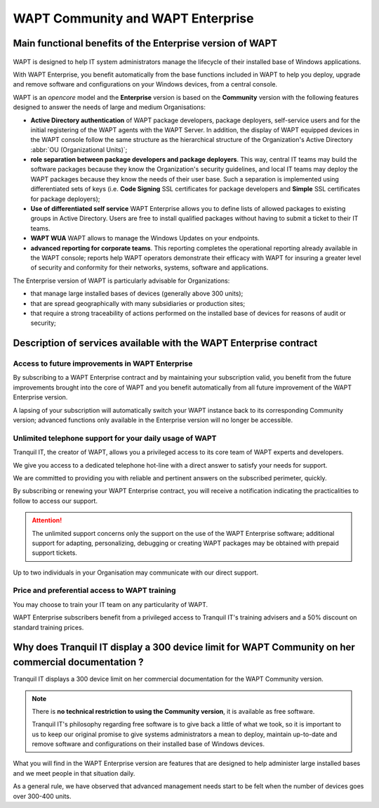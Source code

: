 .. Reminder for header structure :
   Niveau 1 : ====================
   Niveau 2 : --------------------
   Niveau 3 : ++++++++++++++++++++
   Niveau 4 : """"""""""""""""""""
   Niveau 5 : ^^^^^^^^^^^^^^^^^^^^

.. meta::
    :description: WAPT Community and WAPT Enterprise
    :keywords: WAPT Community, WAPT Enterprise, WAPT, documentation

.. _WAPT_Enterprise:

WAPT Community and WAPT Enterprise
==================================

Main functional benefits of the Enterprise version of WAPT
----------------------------------------------------------

.. figure:: wapt_enterprise.png
   :align: center
   :alt: Logo WAPT Enterprise

WAPT is designed to help IT system administrators manage the lifecycle
of their installed base of Windows applications.

With WAPT Enterprise, you benefit automatically from the base functions
included in WAPT to help you deploy, upgrade and remove software
and configurations on your Windows devices, from a central console.

WAPT is an *opencore* model and the **Enterprise** version is based
on the **Community** version with the following features designed
to answer the needs of large and medium Organisations:

* **Active Directory authentication** of WAPT package developers,
  package deployers, self-service users and for the initial registering
  of the WAPT agents with the WAPT Server. In addition, the display
  of WAPT equipped devices in the WAPT console follow the same structure
  as the hierarchical structure of the Organization's Active Directory
  :abbr:`OU (Organizational Units)`;

* **role separation between package developers and package deployers**.
  This way, central IT teams may build the software packages because they know
  the Organization's security guidelines, and local IT teams may deploy
  the WAPT packages because they know the needs of their user base.
  Such a separation is implemented using differentiated sets of keys
  (i.e. **Code Signing** SSL certificates for package developers and **Simple**
  SSL certificates for package deployers);

* **Use of differentiated self service**
  WAPT Enterprise allows you to define lists of allowed packages
  to existing groups in Active Directory.
  Users are free to install qualified packages without
  having to submit a ticket to their IT teams.

* **WAPT WUA**
  WAPT allows to manage the Windows Updates on your endpoints.

* **advanced reporting for corporate teams**.
  This reporting completes the operational reporting already available
  in the WAPT console; reports help WAPT operators demonstrate their efficacy
  with WAPT for insuring a greater level of security and conformity
  for their networks, systems, software and applications.

The Enterprise version of WAPT is particularly advisable for Organizations:

* that manage large installed bases of devices (generally above 300 units);

* that are spread geographically with many subsidiaries or production sites;

* that require a strong traceability of actions performed on the installed base
  of devices for reasons of audit or security;

Description of services available with the WAPT Enterprise contract
-------------------------------------------------------------------

Access to future improvements in WAPT Enterprise
++++++++++++++++++++++++++++++++++++++++++++++++

By subscribing to a WAPT Enterprise contract and by maintaining
your subscription valid, you benefit from the future improvements brought into
the core of WAPT and you benefit automatically from all future improvement
of the WAPT Enterprise version.

A lapsing of your subscription will automatically switch your WAPT instance
back to its corresponding Community version; advanced functions only available
in the Enterprise version will no longer be accessible.

Unlimited telephone support for your daily usage of WAPT
++++++++++++++++++++++++++++++++++++++++++++++++++++++++

Tranquil IT, the creator of WAPT, allows you a privileged access to
its core team of WAPT experts and developers.

We give you access to a dedicated telephone hot-line with a direct answer
to satisfy your needs for support.

We are committed to providing you with reliable and pertinent answers
on the subscribed perimeter, quickly.

By subscribing or renewing your WAPT Enterprise contract, you will receive
a notification indicating the practicalities to follow to access our support.

.. attention::

  The unlimited support concerns only the support on the use
  of the WAPT Enterprise software; additional support for adapting,
  personalizing, debugging or creating WAPT packages may be obtained
  with prepaid support tickets.

Up to two individuals in your Organisation may communicate
with our direct support.

Price and preferential access to WAPT training
++++++++++++++++++++++++++++++++++++++++++++++

You may choose to train your IT team on any particularity of WAPT.

WAPT Enterprise subscribers benefit from a privileged access to Tranquil IT's
training advisers and a 50% discount on standard training prices.

Why does Tranquil IT display a 300 device limit for WAPT Community on her commercial documentation ?
----------------------------------------------------------------------------------------------------

Tranquil IT displays a 300 device limit on her commercial documentation
for the WAPT Community version.

.. note::

  There is **no technical restriction to using the Community version**,
  it is available as free software.

  Tranquil IT's philosophy regarding free software is to give back a little
  of what we took, so it is important to us to keep our original promise
  to give systems administrators a mean to deploy, maintain up-to-date
  and remove software and configurations on their installed base
  of Windows devices.

What you will find in the WAPT Enterprise version are features
that are designed to help administer large installed bases and we meet people
in that situation daily.

As a general rule, we have observed that advanced management needs start
to be felt when the number of devices goes over 300-400 units.
